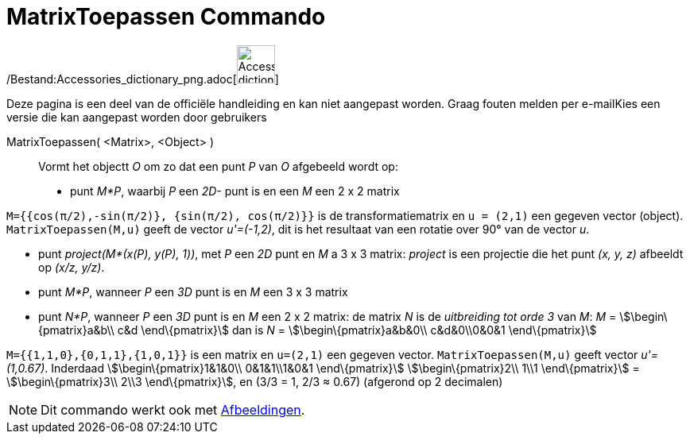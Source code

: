 = MatrixToepassen Commando
:page-en: commands/ApplyMatrix_Command
ifdef::env-github[:imagesdir: /nl/modules/ROOT/assets/images]

/Bestand:Accessories_dictionary_png.adoc[image:48px-Accessories_dictionary.png[Accessories
dictionary.png,width=48,height=48]]

Deze pagina is een deel van de officiële handleiding en kan niet aangepast worden. Graag fouten melden per
e-mail[.mw-selflink .selflink]##Kies een versie die kan aangepast worden door gebruikers##

MatrixToepassen( <Matrix>, <Object> )::
  Vormt het objectt _O_ om zo dat een punt _P_ van _O_ afgebeeld wordt op:

* punt _M*P_, waarbij _P_ een _2D-_ punt is en een _M_ een 2 x 2 matrix

[EXAMPLE]
====

`++M={{cos(π/2),-sin(π/2)}, {sin(π/2), cos(π/2)}}++` is de transformatiematrix en `++u = (2,1)++` een gegeven vector
(object). `++MatrixToepassen(M,u)++` geeft de vector _u'=(-1,2)_, dit is het resultaat van een rotatie over 90° van de
vector _u_.

====

* punt _project(M*(x(P), y(P), 1))_, met _P_ een _2D_ punt en _M_ a 3 x 3 matrix: _project_ is een projectie die het
punt _(x, y, z)_ afbeeldt op _(x/z, y/z)_.

* punt _M*P_, wanneer _P_ een _3D_ punt is en _M_ een 3 x 3 matrix
* punt _N*P_, wanneer _P_ een _3D_ punt is en _M_ een 2 x 2 matrix: de matrix _N_ is de _uitbreiding tot orde 3_ van
_M_: _M_ = stem:[\begin\{pmatrix}a&b\\ c&d \end\{pmatrix}] dan is _N_ = stem:[\begin\{pmatrix}a&b&0\\ c&d&0\\0&0&1
\end\{pmatrix}]

[EXAMPLE]
====

`++M={{1,1,0},{0,1,1},{1,0,1}}++` is een matrix en `++u=(2,1)++` een gegeven vector. `++MatrixToepassen(M,u)++` geeft
vector _u'=(1,0.67)_. Inderdaad stem:[\begin\{pmatrix}1&1&0\\ 0&1&1\\1&0&1 \end\{pmatrix}] stem:[\begin\{pmatrix}2\\
1\\1 \end\{pmatrix}] = stem:[\begin\{pmatrix}3\\ 2\\3 \end\{pmatrix}], en (3/3 = 1, 2/3 ≈ 0.67) (afgerond op 2
decimalen)

====

[NOTE]
====

Dit commando werkt ook met xref:/Afbeeldingen.adoc[Afbeeldingen].

====
